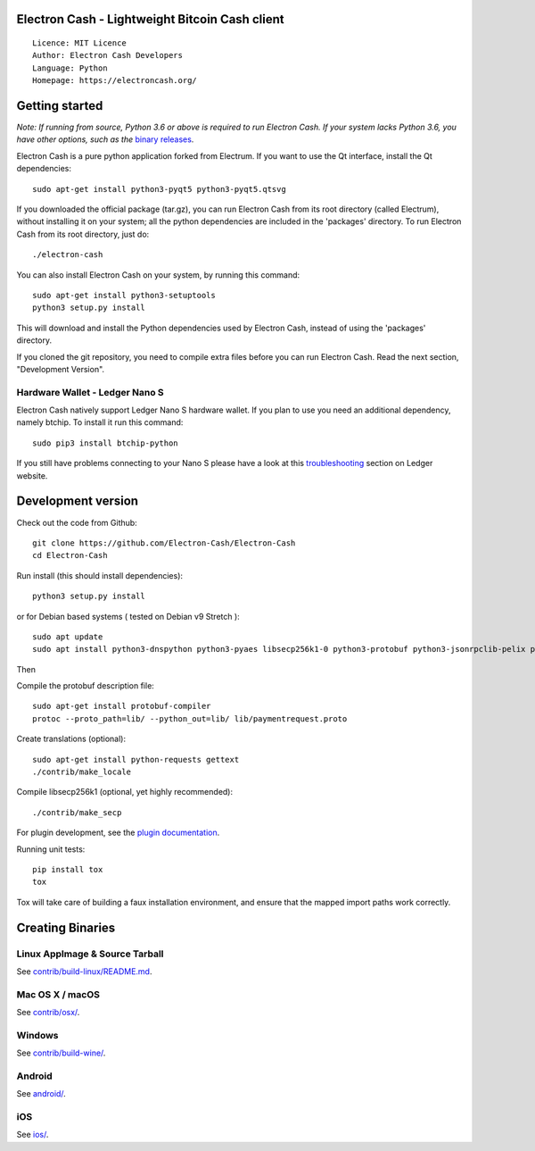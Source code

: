 Electron Cash - Lightweight Bitcoin Cash client
=====================================

::

  Licence: MIT Licence
  Author: Electron Cash Developers
  Language: Python
  Homepage: https://electroncash.org/


.. image:: https://d322cqt584bo4o.cloudfront.net/electron-cash/localized.svg
    :target: https://crowdin.com/project/electron-cash
    :alt: Help translate Electron Cash online





Getting started
===============

*Note: If running from source, Python 3.6 or above is required to run Electron Cash. If your system lacks Python 3.6, 
you have other options, such as the* `binary releases <https://github.com/Electron-Cash/Electron-Cash/releases/>`_.

Electron Cash is a pure python application forked from Electrum. If you want to use the Qt interface, install the Qt dependencies::

    sudo apt-get install python3-pyqt5 python3-pyqt5.qtsvg

If you downloaded the official package (tar.gz), you can run
Electron Cash from its root directory (called Electrum), without installing it on your
system; all the python dependencies are included in the 'packages'
directory. To run Electron Cash from its root directory, just do::

    ./electron-cash

You can also install Electron Cash on your system, by running this command::

    sudo apt-get install python3-setuptools
    python3 setup.py install

This will download and install the Python dependencies used by
Electron Cash, instead of using the 'packages' directory.

If you cloned the git repository, you need to compile extra files
before you can run Electron Cash. Read the next section, "Development
Version".

Hardware Wallet - Ledger Nano S
-------------------------------

Electron Cash natively support Ledger Nano S hardware wallet. If you plan to use
you need an additional dependency, namely btchip. To install it run this command::

    sudo pip3 install btchip-python

If you still have problems connecting to your Nano S please have a look at this
`troubleshooting <https://support.ledger.com/hc/en-us/articles/115005165269-Fix-connection-issues>`_ section on Ledger website.


Development version
===================

Check out the code from Github::

    git clone https://github.com/Electron-Cash/Electron-Cash
    cd Electron-Cash

Run install (this should install dependencies)::

    python3 setup.py install

or for Debian based systems ( tested on Debian v9 Stretch )::

    sudo apt update
    sudo apt install python3-dnspython python3-pyaes libsecp256k1-0 python3-protobuf python3-jsonrpclib-pelix python3-ecdsa python3-qrcode python3-pyqt5 python3-socks

Then

Compile the protobuf description file::

    sudo apt-get install protobuf-compiler
    protoc --proto_path=lib/ --python_out=lib/ lib/paymentrequest.proto

Create translations (optional)::

    sudo apt-get install python-requests gettext
    ./contrib/make_locale

Compile libsecp256k1 (optional, yet highly recommended)::

    ./contrib/make_secp

For plugin development, see the `plugin documentation <plugins/README.rst>`_.

Running unit tests::

    pip install tox
    tox

Tox will take care of building a faux installation environment, and ensure that
the mapped import paths work correctly.

Creating Binaries
=================

Linux AppImage & Source Tarball
--------------

See `contrib/build-linux/README.md <contrib/build-linux/README.md>`_.

Mac OS X / macOS
--------

See `contrib/osx/ <contrib/osx/>`_.

Windows
-------

See `contrib/build-wine/ <contrib/build-wine>`_.

Android
-------

See `android/ <android/>`_.

iOS
-------

See `ios/ <ios/>`_.
